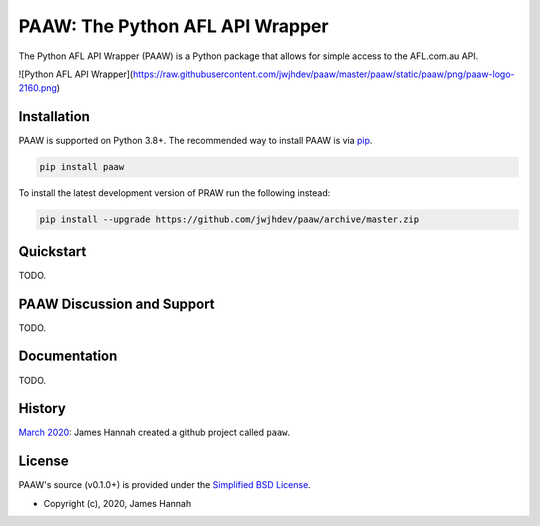 PAAW: The Python AFL API Wrapper
================================

The Python AFL API Wrapper (PAAW) is a Python package that allows for simple 
access to the AFL.com.au API. 

![Python AFL API Wrapper](https://raw.githubusercontent.com/jwjhdev/paaw/master/paaw/static/paaw/png/paaw-logo-2160.png)

.. _installation:

Installation
------------

PAAW is supported on Python 3.8+. The recommended way to
install PAAW is via `pip <https://pypi.python.org/pypi/pip>`_.

.. code-block:: bash

   pip install paaw

To install the latest development version of PRAW run the following instead:

.. code-block:: bash

   pip install --upgrade https://github.com/jwjhdev/paaw/archive/master.zip

Quickstart
----------

TODO.

PAAW Discussion and Support
---------------------------

TODO.

Documentation
-------------

TODO.

History
-------

`March 2020
<https://github.com/jwjhdev/paaw>`_:
James Hannah created a github project called ``paaw``.

License
-------

PAAW's source (v0.1.0+) is provided under the `Simplified BSD License
<https://github.com/jwjhdev/paaw/blob/master/LICENSE.txt>`_.

* Copyright (c), 2020, James Hannah